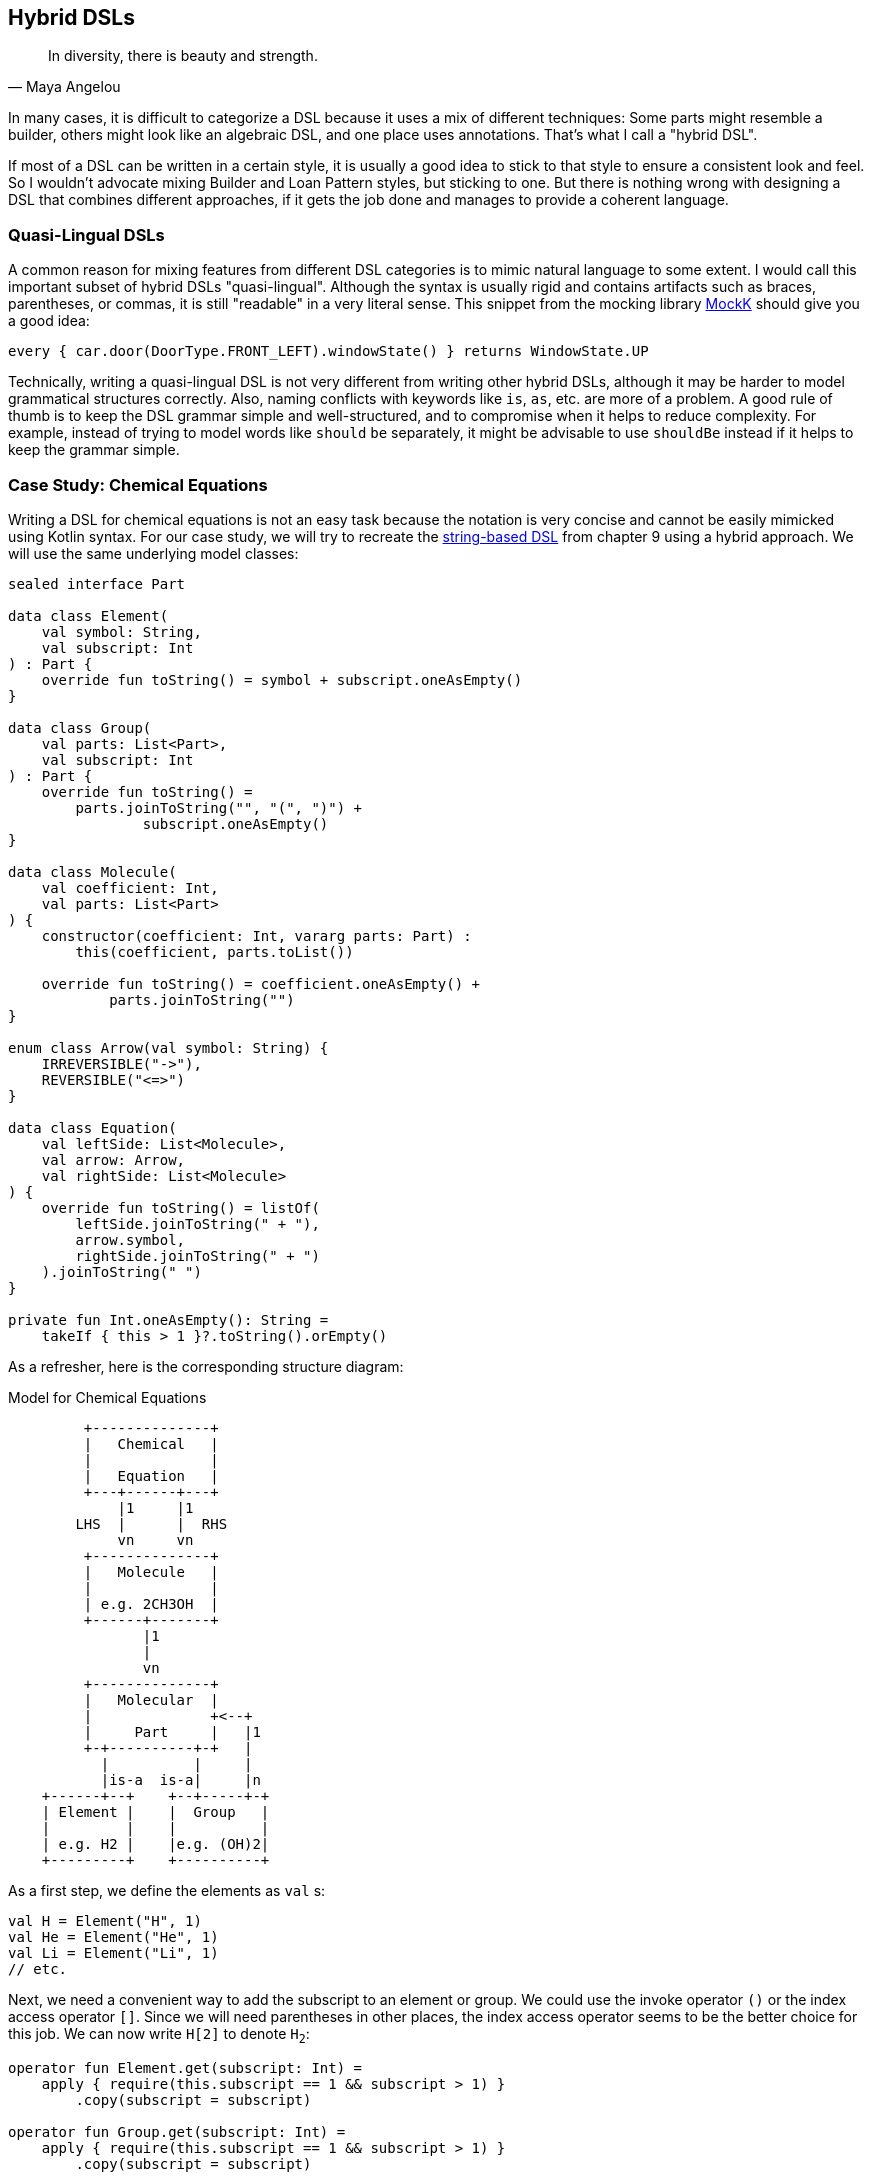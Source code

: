 == Hybrid DSLs (((Hybrid DSLs)))

> In diversity, there is beauty and strength.
-- Maya Angelou

In many cases, it is difficult to categorize a DSL because it uses a mix of different techniques: Some parts might resemble a builder, others might look like an algebraic DSL, and one place uses annotations. That's what I call a "hybrid DSL".

If most of a DSL can be written in a certain style, it is usually a good idea to stick to that style to ensure a consistent look and feel. So I wouldn't advocate mixing Builder and Loan Pattern styles, but sticking to one. But there is nothing wrong with designing a DSL that combines different approaches, if it gets the job done and manages to provide a coherent language.

=== Quasi-Lingual DSLs (((Quasi-Lingual DSLs)))

A common reason for mixing features from different DSL categories is to mimic natural language to some extent. I would call this important subset of hybrid DSLs "quasi-lingual". Although the syntax is usually rigid and contains artifacts such as braces, parentheses, or commas, it is still "readable" in a very literal sense. This snippet from the mocking library https://mockk.io/#dsl-examples[MockK] should give you a good idea:

[source,kotlin]
----
every { car.door(DoorType.FRONT_LEFT).windowState() } returns WindowState.UP
----

Technically, writing a quasi-lingual DSL is not very different from writing other hybrid DSLs, although it may be harder to model grammatical structures correctly. Also, naming conflicts with keywords like `is`, `as`, etc. are more of a problem. A good rule of thumb is to keep the DSL grammar simple and well-structured, and to compromise when it helps to reduce complexity. For example, instead of trying to model words like `should` `be` separately, it might be advisable to use `shouldBe` instead if it helps to keep the grammar simple.

[#chemicalEquationsAsHybrid]
=== Case Study: Chemical Equations

Writing a DSL for chemical equations is not an easy task because the notation is very concise and cannot be easily mimicked using Kotlin syntax. For our case study, we will try to recreate the <<chapter-09_strings.adoc#chemicalEquationsAsString,string-based DSL>> from chapter 9 using a hybrid approach. We will use the same underlying model classes:

[source,kotlin]
----
sealed interface Part

data class Element(
    val symbol: String,
    val subscript: Int
) : Part {
    override fun toString() = symbol + subscript.oneAsEmpty()
}

data class Group(
    val parts: List<Part>,
    val subscript: Int
) : Part {
    override fun toString() =
        parts.joinToString("", "(", ")") +
                subscript.oneAsEmpty()
}

data class Molecule(
    val coefficient: Int,
    val parts: List<Part>
) {
    constructor(coefficient: Int, vararg parts: Part) :
        this(coefficient, parts.toList())

    override fun toString() = coefficient.oneAsEmpty() +
            parts.joinToString("")
}

enum class Arrow(val symbol: String) {
    IRREVERSIBLE("->"),
    REVERSIBLE("<=>")
}

data class Equation(
    val leftSide: List<Molecule>,
    val arrow: Arrow,
    val rightSide: List<Molecule>
) {
    override fun toString() = listOf(
        leftSide.joinToString(" + "),
        arrow.symbol,
        rightSide.joinToString(" + ")
    ).joinToString(" ")
}

private fun Int.oneAsEmpty(): String =
    takeIf { this > 1 }?.toString().orEmpty()
----

As a refresher, here is the corresponding structure diagram:

[ditaa,"chemicalEquationAsHybrid"]
.Model for Chemical Equations
....

         +--------------+
         |   Chemical   |
         |              |
         |   Equation   |
         +---+------+---+
             |1     |1
        LHS  |      |  RHS
             vn     vn
         +--------------+
         |   Molecule   |
         |              |
         | e.g. 2CH3OH  |
         +------+-------+
                |1
                |
                vn
         +--------------+
         |   Molecular  |
         |              +<--+
         |     Part     |   |1
         +-+----------+-+   |
           |          |     |
           |is-a  is-a|     |n
    +------+--+    +--+-----+-+
    | Element |    |  Group   |
    |         |    |          |
    | e.g. H2 |    |e.g. (OH)2|
    +---------+    +----------+

....

As a first step, we define the elements as `val`{nbsp}s:

[source,kotlin]
----
val H = Element("H", 1)
val He = Element("He", 1)
val Li = Element("Li", 1)
// etc.
----

Next, we need a convenient way to add the subscript to an element or group. We could use the invoke operator `()` or the index access operator `[]`. Since we will need parentheses in other places, the index access operator seems to be the better choice for this job. We can now write `H[2]` to denote `H~2~`:

[source,kotlin]
----
operator fun Element.get(subscript: Int) =
    apply { require(this.subscript == 1 && subscript > 1) }
        .copy(subscript = subscript)

operator fun Group.get(subscript: Int) =
    apply { require(this.subscript == 1 && subscript > 1) }
        .copy(subscript = subscript)
----

The code for both functions includes a sanity check that won't allow nonsensical calls like `H[-5]` or `H[2][7]`.

The next task is to assemble molecules from either elements or groups. We can use the minus operator `-` to represent a chemical bond, e.g. a water molecule could be written as `H[2]-O`:

[source,kotlin]
----
operator fun Part.minus(that: Part) =
    Molecule(1,listOf(this, that))

operator fun Molecule.minus(that: Part) =
    copy(parts = parts + that)

operator fun Element.minus(that: Part) =
    Group(listOf(this, that),1)

operator fun Group.minus(that: Part) =
    copy(parts = parts + that)
----

In general, we have to put groups and sometimes molecules in parentheses because of the precedence rules. A molecule can have an optional coefficient in front of it. Also, the same multiplication operation should "promote" an element or group to a molecule, allowing for example to write `2*O[2]` for an oxygen molecule with coefficient two. For the promotion we introduce the extension function `Part.toMolecule()`. Again, we need sanity checks to invalidate calls like `-2*H[2]` or `3*(2*O[2])`:

[source,kotlin]
----
operator fun Int.times(that: Molecule) =
    that.apply { require(coefficient == 1 && this@times > 1) }
        .copy(coefficient = this)

operator fun Int.times(that: Part) = that.toMolecule(this)
    .apply { require(coefficient > 1) }

fun Part.toMolecule(coefficient: Int = 1): Molecule = when {
    this is Group && this.subscript == 1 -> Molecule(coefficient, this.parts)
    else -> Molecule(coefficient, this)
}
----

Next, we need a way to group the left and right sides of an equation into a list of molecules, and the obvious choice for an operator is `{plus}`. As before, we "promote" molecule parts to full molecules when necessary. This time, the precedence rules for `*` and `+` play nicely with the intended use, so we don't need parentheses at this level.

[source,kotlin]
----
operator fun Molecule.plus(that: Molecule):List<Molecule> =
    listOf(this, that)

operator fun Molecule.plus(that: Part):List<Molecule> =
    listOf(this, that.toMolecule())

operator fun Part.plus(that: Molecule):List<Molecule> =
    listOf(this.toMolecule(), that)

operator fun List<Molecule>.plus(that: Part):List<Molecule> =
    this + that.toMolecule()
----

In case you wonder why there is no `List<Molecule>.plus(that: Molecule)` function: This would be just a special case of adding elements to a list, which is already defined in the standard library.

The last part of the DSL is collecting everything into an equation. This is not complicated, but tedious, because we may have not only lists of molecules, but also single molecules or parts of molecules on both sides of the equation. To simplify this, we use some helper functions. We also need to consider the two different types of equations, reversible and irreversible.

For the arrows we can use the backtick notation(((Backtick Notation))). Since `{backtick}-{zwsp}>{backtick}` and `{backtick}<{zwsp}={zwsp}>{backtick}` contain characters that are not valid on the JVM, we have to rename the functions there using `@JvmName`, and unfortunately we also have to suppress the corresponding compiler warnings.

[source,kotlin]
----
@JvmName("reactsTo") @Suppress("INVALID_CHARACTERS")
infix fun List<Molecule>.`->`(that: List<Molecule>) =
    Equation(side(this), Arrow.IRREVERSIBLE, side(that))

@JvmName("reactsTo") @Suppress("INVALID_CHARACTERS")
infix fun Molecule.`->`(that: List<Molecule>) =
    Equation(side(this), Arrow.IRREVERSIBLE, side(that))

@JvmName("reactsTo") @Suppress("INVALID_CHARACTERS")
infix fun List<Molecule>.`->`(that: Molecule) =
    Equation(side(this), Arrow.IRREVERSIBLE, side(that))

@JvmName("reactsTo") @Suppress("INVALID_CHARACTERS")
infix fun Molecule.`->`(that: Molecule) =
    Equation(side(this), Arrow.IRREVERSIBLE, side(that))

@JvmName("reactsTo") @Suppress("INVALID_CHARACTERS")
infix fun Part.`->`(that: List<Molecule>) =
    Equation(side(this), Arrow.IRREVERSIBLE, side(that))

@JvmName("reactsTo") @Suppress("INVALID_CHARACTERS")
infix fun List<Molecule>.`->`(that: Part) =
    Equation(side(this), Arrow.IRREVERSIBLE, side(that))

@JvmName("reactsTo") @Suppress("INVALID_CHARACTERS")
infix fun Part.`->`(that: Part) =
    Equation(side(this), Arrow.IRREVERSIBLE, side(that))

@JvmName("reactsTo") @Suppress("INVALID_CHARACTERS")
infix fun Part.`->`(that: Molecule) =
    Equation(side(this), Arrow.IRREVERSIBLE, side(that))

@JvmName("reactsTo") @Suppress("INVALID_CHARACTERS")
infix fun Molecule.`->`(that: Part) =
    Equation(side(this), Arrow.IRREVERSIBLE, side(that))

// same functions with `<=>`, for equations with Arrow.REVERSIBLE
----

So, how does our DSL look in action? Here are a few examples:

[source,kotlin]
----
//2H2 + O2 <-> 2H2O
val makingWater =
    2*H[2] + O[2] `->` 2*(H[2]-O)

//3Ba(HO)2 + 2H3PO4 -> 6H2O + Ba3(PO4)2
val makingBariumPhosphate =
    3*(Ba-(O-H)[2]) + 2*(H[3]-P-O[4]) `->`
        6*(H[2]-O) + Ba[3]-(P-O[4])[2]

//H2SO4 + 8HI <-> H2S + 4I2 + 4H2O
val sulfuricAcidAndHydrogenIodide =
    H[2]-S-O[4] + 8*(H-I) `<=>`
        (H[2]-S) + 4*I[2] + 4*(H[2]-O)

//CuSO4 + 4H2O -> [Cu(H2O)4]SO4
val copperSulfateComplex =
    Cu-S-O[4] + 4*(H[2]-O) `->`
        (Cu-(H[2]-O)[4])-S-O[4]
----

There is one optional improvement, which is more a matter of taste: We could add some extension properties for low subscript numbers of elements and groups, which would allow to write e.g. `N._2` instead of `N[2]`:

[source,kotlin]
----
val Element._2
    get() = this.apply { require(subscript == 1) }.copy(subscript = 2)
val Element._3
    get() = this.apply { require(subscript == 1) }.copy(subscript = 3)
// etc.

val Group._2
    get() = this.apply { require(subscript == 1) }.copy(subscript = 2)
val Group._3
    get() = this.apply { require(subscript == 1) }.copy(subscript = 3)
// etc.

// new syntax
val eq = 3*(Ba-(O-H)._2) + 2*(H._3-P-O._4) `->`
    6*(H._2-O) + (Ba._3-(P-O._4)._2)
----

Please decide for yourself which version you prefer. Personally, I find the syntax with the index operator `[]` more readable.

Simulating the dense chemical notation is hard, and while using operator overloading and infix notation made our example substantially shorter, it still contains a lot of clutter. Of course, after some time one would get used to the DSL, but there is clearly a learning curve involved. You have already seen how the same problem can be tackled with a string-based DSL, which seems to be the more elegant approach in this specific case. Nevertheless, it is still impressive how far you can push the syntax towards such a specific notation in Kotlin.

=== Case Study: Pattern Matching (((Pattern Matching)))

Kotlin's `when` is certainly more versatile than Java's `switch`, but languages like Scala or Haskell go one step further and allow pattern matching. This feature allows you to deconstruct and match values against specific patterns. It provides a concise and powerful way to perform conditional branching and data extraction based on the structure and contents of the input.

In pattern matching, you define a set of patterns that describe the possible shapes or values that an input can take. These patterns can include literals, variables, data constructors, or even more complex patterns like lists or tuples. The language then matches the input against these patterns and executes the corresponding code block or expression associated with the first matching pattern.

In this case study, we want to provide similar functionality in Kotlin, although it won't be as elegant as its built-in counterparts in other languages.

An ideal syntax could look like this:

[source,text]
----
data class Person(
    val firstName: String,
    val lastName: String,
    val age
)

val p = Person("Andy", "Smith", 43)

// this is not Kotlin, but the ideal syntax
val result = match(p) {

    Person("Andy", "Miller", _) ->
        "It's Andy Miller!"

    Person("Andy", lastName != "Miller", age) ->
        "Some other Andy of age $age."

    else -> "Some unknown person."
}
----

However, we have to allow for some compromises to make it work in Kotlin:

* We can't use `Person` in the match cases, but we need to write a helper function (which we will call `person`).
* It is difficult to support a mix of literal values and patterns, so we need to wrap values like `"Andy"` in a pattern, e.g. using the unary plus, like `+"Andy"`
* for numbers, unary plus can't be used, so we fall back to a syntax like `eq(42)`
* The arrow notation is not possible, we will use `then` instead
* Comparisons as well as `and` and `or` can be only infix functions, not operators
* The right sides should be only evaluated if needed, so we need lambda braces for lazy evaluation.
* Capturing variables on the left and using them on the right requires using a `val` for defining a "capture" pattern.
* `else` is a keyword, so `otherwise` is used instead. As it is not possible to determine at compile time whether the given conditions are exhaustive, the `otherwise` branch is mandatory
* In some cases, we need to provide generic type information

That's a rather long list, let's see how our example looks now using an attainable syntax:

[source,kotlin]
----
val result = match(p) {

    person(+"Andy", +"Miller", any()) then
        { "It's Andy Miller!" }

    val ageCapture = capture<Int>()
    person(+"Andy", !+"Miller", ageCapture) then
        { "Some other Andy of age ${ageCapture.value}." }

    otherwise { "Some unknown person." }
}
----

That doesn't look too bad, even if the `+` prefixes take some getting used to. The problem is that the choices for overridable operators in Kotlin are quite limited. That's why the unary plus became something like a standard for such use cases, and is used this way in the https://kotlinlang.org/docs/type-safe-builders.html[Kotlin documentation] as well.

The core of the DSL is quite small. It consists of a matcher providing a context for keeping track of the result and defining the `then` and `otherwise` methods. Then we have the pattern type, which is just a test function, so we can use a type alias instead of introducing a new interface. The `MatchResult` is just an interface wrapping a given value. And finally, the `match()` function ties everything together and acts as an entry point for the DSL:

[source,kotlin]
----
typealias Pattern<P> = (P) -> Boolean

interface MatchResult<T : Any> {
    val value: T
}

class Matcher<P, T : Any>(private val obj: P) {

    private var result: T? = null

    operator fun Any.unaryPlus() = eq(this)

    infix fun Pattern<P>.then(value: () -> T) {
        if (result == null && this(obj)) {
            result = value()
        }
    }

    fun otherwise(default: () -> T) = object : MatchResult<T> {
        override val value = result ?: default()
    }
}

fun <P, T : Any> match(obj: P, body: Matcher<P, T>.() -> MatchResult<T>): T =
    Matcher<P, T>(obj).run(body).value
----

Note that the `body` parameter of the `match()` method requires a `MatchResult` as return value, and immediately extracts its content. So why doesn't the block simply return a `T` value directly? Requiring a special type is a trick to "convince" users to call the `otherwise()` method at the end of the block, because this is the only obvious way to construct such a instance.

The unary plus as synonym for the `eq` pattern is defined directly in `Matcher`, in order to avoid name clashes and unexpected behavior outside of `match` blocks. It's  good practice to keep the scope of potentially dangerous or confusing DSL elements as small as possible.

Of course, there are still patterns missing for the left-hand sides of the `then` infix functions. Most of them are quite easy to write:

[source,kotlin]
----
// matches everything
fun <P> any(): Pattern<P> =
    { true }

// matches nothing
fun <P> none(): Pattern<P> =
    { false }

// matches null values
fun <P> isNull(): Pattern<P> =
    { it == null }

// negates a pattern
operator fun <P> Pattern<P>.not(): Pattern<P> =
    { !this@not(it) }

// conjunction of patterns
infix fun <P> Pattern<P>.and(that: Pattern<P>): Pattern<P> =
    { this@and(it) && that(it) }

// disjunction of patterns
infix fun <P> Pattern<P>.or(that: Pattern<P>): Pattern<P> =
    { this@or(it) || that(it) }

// equality to a value
fun <P> eq(value: P): Pattern<P> =
    { it == value }

// equality to one of the values
fun <P> oneOf(vararg values: P): Pattern<P> =
    { it in values }

// type check
fun <P> isA(kClass: KClass<*>): Pattern<P> =
    { kClass.isInstance(it) }

// instance equality
fun <P> isSame(value: P): Pattern<P> =
    { it === value }
----

For comparing values, some type checks are needed in order to ensure that the value is comparable. That's why we need <<chapter-04_features.adoc#reifiedGenerics, reified generics>> in this case:

[source,kotlin]
----
// greater than
inline fun <reified C : Comparable<C>> gt(value: C): Pattern<C> =
    { it > value }

// greater or equal
inline fun <reified C : Comparable<C>> ge(value: C): Pattern<C> =
    { it >= value }

// less than
inline fun <reified C : Comparable<C>> lt(value: C): Pattern<C> =
    { it < value }

// less or equal
inline fun <reified C : Comparable<C>> le(value: C): Pattern<C> =
    { it <= value }
----

For the `all()`, `any()` and `none()` predicates on `Iterable`{nbsp}s, we can define corresponding patterns:

[source, kotlin]
----
// checks that all elements match the given pattern
fun <P> all(p: Pattern<P>) : Pattern<Iterable<P>> =
    { it.all(p) }

// checks that at least one element matches the given pattern
fun <P> any(p: Pattern<P>) : Pattern<Iterable<P>> =
    { it.any(p) }

// checks that no element matches the given pattern
fun <P> none(p: Pattern<P>) : Pattern<Iterable<P>> =
    { it.none(p) }
----

For capturing values we need a class implementing `Pattern<T>`, which can also hold a value:

[source,kotlin]
----
class Capture<P : Any> : Pattern<P> {

    lateinit var value: P
        private set

    override fun invoke(obj: P) = true.also { value = obj }
}

inline fun <reified P : Any> capture() = Capture<P>()
----

For capturing values, you first define a val using the `capture<T>()` method. Then you can use it on the left-hand side of `then` as a pattern, which always succeeds, but also stores the value. On the right-hand side the value can be read from the val. The initial example for the syntax demonstrates the usage

[source,kotlin]
----
val result = match(p) {
    ...
    val ageCapture = capture<Int>()
    person(+"Andy", !+"Miller", ageCapture) then
        { "Some other Andy of age ${ageCapture.value}." }
    ...
}
----

Now the only missing pattern is the one for decomposing a data class, but unfortunately it is not possible to write code to handle all data classes at once in a typesafe manner. So we are forced to write a pattern for every data class we want to use in a pattern, but it is straightforward to do so:

[source,kotlin]
----
fun person(
    firstName: Pattern<String> = any(),
    lastName: Pattern<String> = any(),
    age: Pattern<Int> = any()
): Pattern<Person?> = {
    when (it) {
        null -> false
        else -> firstName(it.firstName) &&
                lastName(it.lastName) &&
                age(it.age)
    }
}
----

Especially for data classes with many arguments, defining `any()` as default pattern for all arguments is very useful, as it allows to call the pattern for the data class using named arguments, and to ignore the arguments you don't care about.

Even though writing such pattern classes is not hard, it becomes quickly annoying. The next chapter discusses how to generate such boilerplate code.

Of course, you can write many more patterns, but the DSL is already functional as it is. Regardless of the complexity of the topic, it wasn't that difficult to come up with a quite usable DSL, which demonstrates the power and expressiveness of Kotlin.

=== Conclusion

Writing high-quality hybrid DSLs can be a complex task, as it requires careful consideration and integration of different language features. It's important to recognize that not all language features may work seamlessly together, and in such cases, it is often better to stick with a consistent style throughout the DSL.

However, when done well, a well-designed hybrid DSL can effectively combine various techniques in a way that feels intuitive and organic. By leveraging the strengths of different language features and carefully designing their integration, you can create very powerful and expressive DSLs.

==== Preferable Use Cases

* Creating data
* Transforming data
* Define operations
* Execute actions
* Generating code
* Configuring systems
* Testing
* Logging

==== Rating

* image:3_sun.png[] - for Simplicity of DSL design
* image:4_sun.png[] - for Elegance
* image:4_sun.png[] - for Usability
* image:5_sun.png[] - for possible Applications

==== Pros & Cons

[cols="2a,2a"]
|===
|Pros |Cons

|* can support a wide range of problems
* allows to get creative with different techniques
* can get very concise by having many implementation options

|* might look incoherent
* high perceptual complexity -> steeper learning curve
* difficult to control and predict the outcome
* higher maintenance effort needed
* Java interoperability can be very challenging
|===
